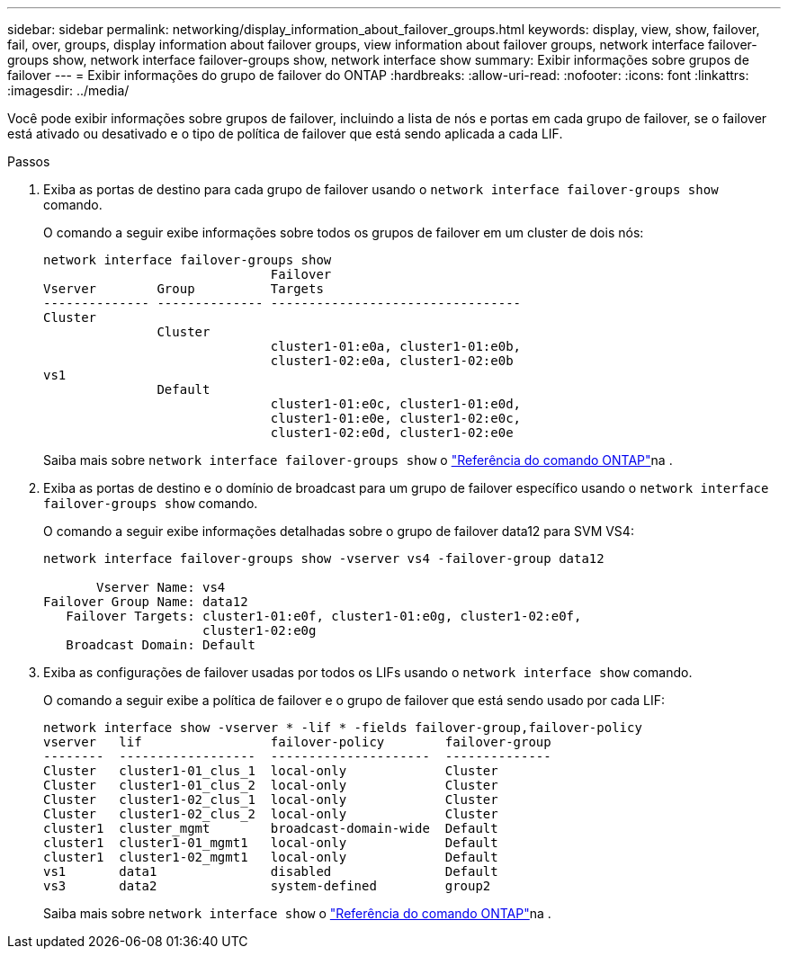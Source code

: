 ---
sidebar: sidebar 
permalink: networking/display_information_about_failover_groups.html 
keywords: display, view, show, failover, fail, over, groups, display information about failover groups, view information about failover groups, network interface failover-groups show, network interface failover-groups show, network interface show 
summary: Exibir informações sobre grupos de failover 
---
= Exibir informações do grupo de failover do ONTAP
:hardbreaks:
:allow-uri-read: 
:nofooter: 
:icons: font
:linkattrs: 
:imagesdir: ../media/


[role="lead"]
Você pode exibir informações sobre grupos de failover, incluindo a lista de nós e portas em cada grupo de failover, se o failover está ativado ou desativado e o tipo de política de failover que está sendo aplicada a cada LIF.

.Passos
. Exiba as portas de destino para cada grupo de failover usando o `network interface failover-groups show` comando.
+
O comando a seguir exibe informações sobre todos os grupos de failover em um cluster de dois nós:

+
....
network interface failover-groups show
                              Failover
Vserver        Group          Targets
-------------- -------------- ---------------------------------
Cluster
               Cluster
                              cluster1-01:e0a, cluster1-01:e0b,
                              cluster1-02:e0a, cluster1-02:e0b
vs1
               Default
                              cluster1-01:e0c, cluster1-01:e0d,
                              cluster1-01:e0e, cluster1-02:e0c,
                              cluster1-02:e0d, cluster1-02:e0e
....
+
Saiba mais sobre `network interface failover-groups show` o link:https://docs.netapp.com/us-en/ontap-cli/network-interface-failover-groups-show.html["Referência do comando ONTAP"^]na .

. Exiba as portas de destino e o domínio de broadcast para um grupo de failover específico usando o `network interface failover-groups show` comando.
+
O comando a seguir exibe informações detalhadas sobre o grupo de failover data12 para SVM VS4:

+
....
network interface failover-groups show -vserver vs4 -failover-group data12

       Vserver Name: vs4
Failover Group Name: data12
   Failover Targets: cluster1-01:e0f, cluster1-01:e0g, cluster1-02:e0f,
                     cluster1-02:e0g
   Broadcast Domain: Default
....
. Exiba as configurações de failover usadas por todos os LIFs usando o `network interface show` comando.
+
O comando a seguir exibe a política de failover e o grupo de failover que está sendo usado por cada LIF:

+
....
network interface show -vserver * -lif * -fields failover-group,failover-policy
vserver   lif                 failover-policy        failover-group
--------  ------------------  ---------------------  --------------
Cluster   cluster1-01_clus_1  local-only             Cluster
Cluster   cluster1-01_clus_2  local-only             Cluster
Cluster   cluster1-02_clus_1  local-only             Cluster
Cluster   cluster1-02_clus_2  local-only             Cluster
cluster1  cluster_mgmt        broadcast-domain-wide  Default
cluster1  cluster1-01_mgmt1   local-only             Default
cluster1  cluster1-02_mgmt1   local-only             Default
vs1       data1               disabled               Default
vs3       data2               system-defined         group2
....
+
Saiba mais sobre `network interface show` o link:https://docs.netapp.com/us-en/ontap-cli/network-interface-show.html["Referência do comando ONTAP"^]na .


